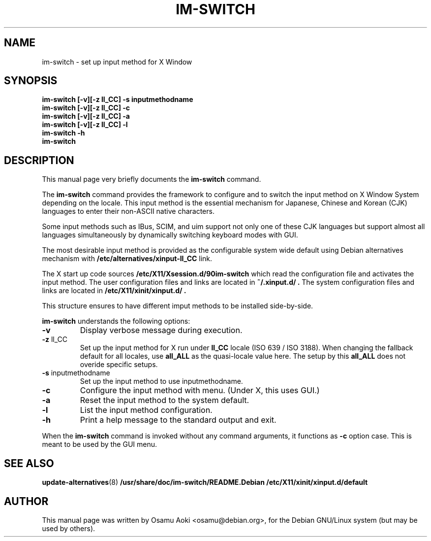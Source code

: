 .TH IM\-SWITCH 8 
.\" NAME should be all caps, SECTION should be 1-8, maybe w/ subsection
.\" other parms are allowed: see man(7), man(1)
.SH NAME
im\-switch \- set up input method for X Window
.SH SYNOPSIS
.B 
.B im\-switch [\-v][\-z ll_CC] \-s inputmethodname
.TP
.B im\-switch [\-v][\-z ll_CC] \-c
.TP
.B im\-switch [\-v][\-z ll_CC] \-a
.TP
.B im\-switch [\-v][\-z ll_CC] \-l
.TP
.B im\-switch \-h
.TP
.B im\-switch

.SH "DESCRIPTION"
This manual page very briefly documents the
.B im\-switch
command.
.PP
The
.B im\-switch 
command provides the framework to configure and to switch the input 
method on X Window System depending on the locale. This input method 
is the essential mechanism for Japanese, Chinese and Korean (CJK) 
languages to enter their non-ASCII native characters.
.PP
Some input methods such as IBus, SCIM, and uim support not only one of these CJK languages 
but support almost all languages simultaneously by dynamically switching 
keyboard modes with GUI.
.PP
The most desirable input method is provided as the configurable system 
wide default using Debian alternatives mechanism with
.B /etc/alternatives/xinput-ll_CC 
link.
.PP
The X start up code sources
.B /etc/X11/Xsession.d/90im-switch
which read the configuration file and activates the input method.
The user configuration files and links are located in 
.B ~/.xinput.d/ .
The system configuration files and links are located in 
.B /etc/X11/xinit/xinput.d/ .  
.PP
This structure ensures to have different imput methods to be installed side-by-side.
.PP
.B im\-switch
understands the following options:
.TP
.BR \-v 
Display verbose message during execution.
.TP
.BR \-z " ll_CC"
Set up the input method for X run under
.B ll_CC
locale (ISO 639 / ISO 3188).  When changing the fallback default for all locales, use
.B all_ALL
as the quasi-locale value here.  The setup by this
.B all_ALL
does not overide specific setups.
.TP
.BR \-s " inputmethodname"
Set up the input method to use inputmethodname.
.TP
.BR \-c
Configure the input method with menu. (Under X, this uses GUI.)
.TP
.BR \-a
Reset the input method to the system default.
.TP
.BR \-l
List the input method configuration.
.TP
.BR \-h
Print a help message to the standard output and exit.
.PP
When the
.B im\-switch 
command is invoked without any command arguments, it functions as
.BR \-c
option case.  This is meant to be used by the GUI menu.
.SH "SEE ALSO"
.BR update\-alternatives (8)
.BR /usr/share/doc/im\-switch/README.Debian
.BR /etc/X11/xinit/xinput.d/default
.SH AUTHOR
This manual page was written by Osamu Aoki <osamu@debian.org>,
for the Debian GNU/Linux system (but may be used by others).
